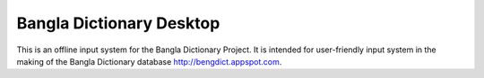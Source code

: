 Bangla Dictionary Desktop
=========================

This is an offline input system for the Bangla Dictionary Project. It is
intended for user-friendly input system in the making of the Bangla Dictionary
database http://bengdict.appspot.com.

